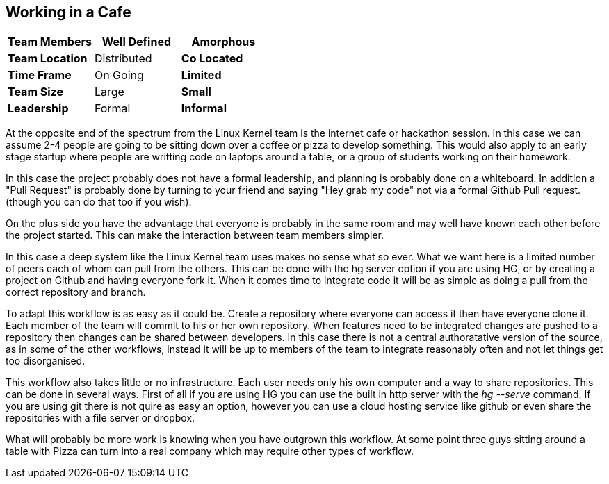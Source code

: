 == Working in a Cafe

[grid="rows",format="csv"]
[options="header",cols="<s,<,<"]
|===========================

Team Members, Well Defined , *Amorphous*
Team Location, Distributed, *Co Located*
Time Frame, On Going, *Limited*
Team Size, Large, *Small*
Leadership, Formal, *Informal*
|===========================

At the opposite end of the spectrum from the Linux Kernel team is the
internet cafe or hackathon session. In this case we can assume 2-4
people are going to be sitting down over a coffee or pizza to develop
something. This would also apply to an early stage startup where
people are writting code on laptops around a table, or a group of
students working on their homework.  

In this case the project probably does not have a formal leadership,
and planning is probably done on a whiteboard. In addition a "Pull
Request" is probably done by turning to your friend and saying "Hey
grab my code" not via a formal Github Pull request. (though you can do
that too if you wish). 

On the plus side you have the advantage that everyone is probably in
the same room and may well have known each other before the project
started. This can make the interaction between team members simpler.

In this case a deep system like the Linux Kernel team uses makes no
sense what so ever. What we want here is a limited number of peers
each of whom can pull from the others. This can be done with the hg
server option if you are using HG, or by creating a project on Github
and having everyone fork it. When it comes time to integrate code it
will be as simple as doing a pull from the correct repository and
branch. 

To adapt this workflow is as easy as it could be. Create a repository
where everyone can access it then have everyone clone it. Each member
of the team will commit to his or her own repository. When features
need to be integrated changes are pushed to a repository then changes
can be shared between developers. In this case there is not a central
authoratative version of the source, as in some of the other
workflows, instead it will be up to members of the team to integrate
reasonably often and not let things get too disorganised.

This workflow also takes little or no infrastructure. Each user needs
only his own computer and a way to share repositories. This can be
done in several ways. First of all if you are using HG you can use the
built in http server with the _hg --serve_ command. If you are using
git there is not quire as easy an option, however you can use a cloud
hosting service like github or even share the repositories with a file
server or dropbox.

What will probably be more work is knowing when you have outgrown this
workflow. At some point three guys sitting around a table with Pizza
can turn into a real company which may require other types of
workflow.

